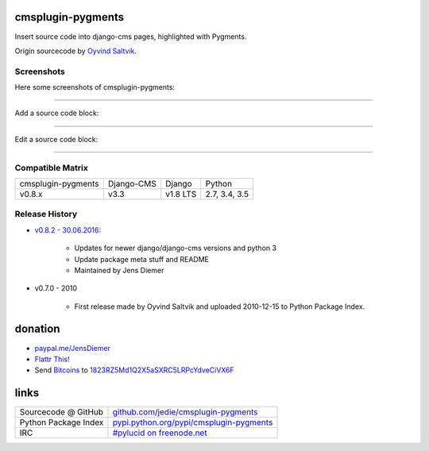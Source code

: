 ==================
cmsplugin-pygments
==================

Insert source code into django-cms pages, highlighted with Pygments.

Origin sourcecode by `Oyvind Saltvik <https://github.com/fivethreeo/cmsplugin-pygments>`_.

-----------
Screenshots
-----------

Here some screenshots of cmsplugin-pygments:

----

Add a source code block:

|20160630_cmsplugin-pygments_01.PNG|

.. |20160630_cmsplugin-pygments_01.PNG| image:: https://raw.githubusercontent.com/jedie/jedie.github.io/master/screenshots/cmsplugin-pygments/20160630_cmsplugin-pygments_01.PNG

----

Edit a source code block:

|20160630_cmsplugin-pygments_02.PNG|

.. |20160630_cmsplugin-pygments_02.PNG| image:: https://raw.githubusercontent.com/jedie/jedie.github.io/master/screenshots/cmsplugin-pygments/20160630_cmsplugin-pygments_02.PNG

----

-----------------
Compatible Matrix
-----------------

+--------------------+------------+----------+---------------+
| cmsplugin-pygments | Django-CMS | Django   | Python        |
+--------------------+------------+----------+---------------+
| v0.8.x             | v3.3       | v1.8 LTS | 2.7, 3.4, 3.5 |
+--------------------+------------+----------+---------------+

---------------
Release History
---------------

* `v0.8.2 - 30.06.2016 <https://github.com/jedie/cmsplugin-pygments/compare/v0.7.3...v0.8.2>`_:

    * Updates for newer django/django-cms versions and python 3

    * Update package meta stuff and README

    * Maintained by Jens Diemer

* v0.7.0 - 2010

    * First release made by Oyvind Saltvik and uploaded 2010-12-15 to Python Package Index.

========
donation
========

* `paypal.me/JensDiemer <https://www.paypal.me/JensDiemer>`_

* `Flattr This! <https://flattr.com/submit/auto?uid=jedie&url=https%3A%2F%2Fgithub.com%2Fjedie%2Fcmsplugin-pygments%2F>`_

* Send `Bitcoins <http://www.bitcoin.org/>`_ to `1823RZ5Md1Q2X5aSXRC5LRPcYdveCiVX6F <https://blockexplorer.com/address/1823RZ5Md1Q2X5aSXRC5LRPcYdveCiVX6F>`_

=====
links
=====

+----------------------+--------------------------------------------+
| Sourcecode @ GitHub  | `github.com/jedie/cmsplugin-pygments`_     |
+----------------------+--------------------------------------------+
| Python Package Index | `pypi.python.org/pypi/cmsplugin-pygments`_ |
+----------------------+--------------------------------------------+
| IRC                  | `#pylucid on freenode.net`_                |
+----------------------+--------------------------------------------+

.. _github.com/jedie/cmsplugin-pygments: https://github.com/jedie/cmsplugin-pygments
.. _pypi.python.org/pypi/cmsplugin-pygments: https://pypi.python.org/pypi/cmsplugin-pygments
.. _#pylucid on freenode.net: http://www.pylucid.org/permalink/304/irc-channel

